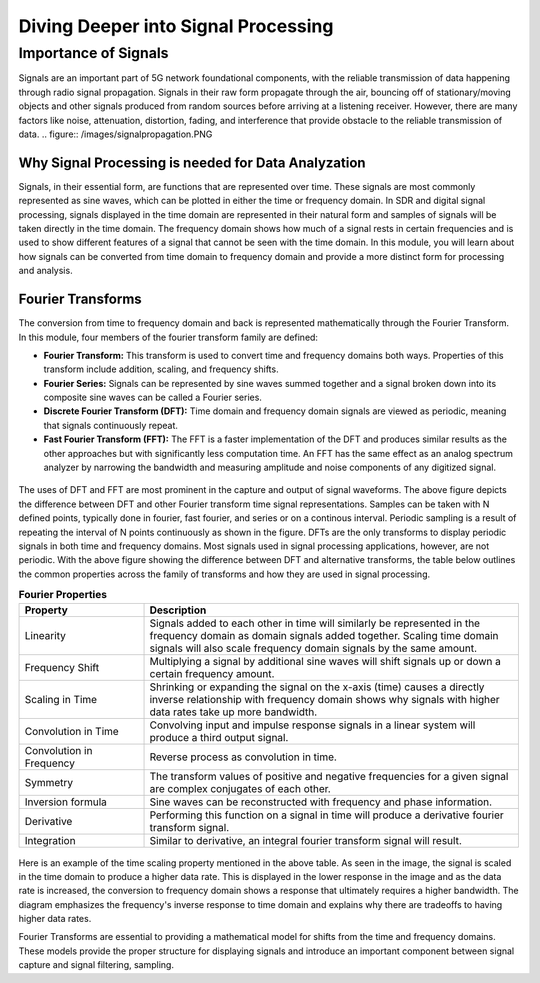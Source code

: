 Diving Deeper into Signal Processing
====================================

Importance of Signals
---------------------
Signals are an important part of 5G network foundational components, with the reliable transmission of data happening through radio signal propagation. Signals in their raw form propagate through the air, bouncing off of stationary/moving objects and other signals produced from random sources before arriving at a listening receiver. However, there are many factors like noise, attenuation, distortion, fading, and interference that provide obstacle to the reliable transmission of data. 
.. figure:: /images/signalpropagation.PNG

Why Signal Processing is needed for Data Analyzation
^^^^^^^^^^^^^^^^^^^^^^^^^^^^^^^^^^^^^^^^^^^^^^^^^^^^
Signals, in their essential form, are functions that are represented over time. These signals are most commonly represented as sine waves, which can be plotted in either the time or frequency domain. In SDR and digital signal processing, signals displayed in the time domain are represented in their natural form and samples of signals will be taken directly in the time domain. The frequency domain shows how much of a signal rests in certain frequencies and is used to show different features of a signal that cannot be seen with the time domain. In this module, you will learn about how signals can be converted from time domain to frequency domain and provide a more distinct form for processing and analysis. 

Fourier Transforms
^^^^^^^^^^^^^^^^^^
The conversion from time to frequency domain and back is represented mathematically through the Fourier Transform. In this module, four members of the fourier transform family are defined: 

- **Fourier Transform:** This transform is used to convert time and frequency domains both ways. Properties of this transform include addition, scaling, and frequency shifts. 

- **Fourier Series:** Signals can be represented by sine waves summed together and a signal broken down into its composite sine waves can be called a Fourier series. 

- **Discrete Fourier Transform (DFT):** Time domain and frequency domain signals are viewed as periodic, meaning that signals continuously repeat. 

- **Fast Fourier Transform (FFT):** The FFT is a faster implementation of the DFT and produces similar results as the other approaches but with significantly less computation time. An FFT has the same effect as an analog spectrum analyzer by narrowing the bandwidth and measuring amplitude and noise components of any digitized signal. 

.. figure:: /images/timedomain.PNG

The uses of DFT and FFT are most prominent in the capture and output of signal waveforms. The above figure depicts the difference between DFT and other Fourier transform time signal representations. Samples can be taken with N defined points, typically done in fourier, fast fourier, and series or on a continous interval. Periodic sampling is a result of repeating the interval of N points continuously as shown in the figure. DFTs are the only transforms to display periodic signals in both time and frequency domains. Most signals used in signal processing applications, however, are not periodic. With the above figure showing the difference between DFT and alternative transforms, the table below outlines the common properties across the family of transforms and how they are used in signal processing. 

.. list-table:: **Fourier Properties**
   :widths: 25 75
   :header-rows: 1

   * - Property
     - Description
   * - Linearity
     - Signals added to each other in time will similarly be represented in the frequency domain as domain signals added together. Scaling time domain signals will also scale frequency domain signals by the same amount. 
   * - Frequency Shift
     - Multiplying a signal by additional sine waves will shift signals up or down a certain frequency amount. 
   * - Scaling in Time
     - Shrinking or expanding the signal on the x-axis (time) causes a directly inverse relationship with frequency domain shows why signals with higher data rates take up more bandwidth. 
   * - Convolution in Time
     - Convolving input and impulse response signals in a linear system will produce a third output signal.  
   * - Convolution in Frequency
     - Reverse process as convolution in time. 
   * - Symmetry
     - The transform values of positive and negative frequencies for a given signal are complex conjugates of each other. 
   * - Inversion formula
     - Sine waves can be reconstructed with frequency and phase information. 
   * - Derivative
     - Performing this function on a signal in time will produce a derivative fourier transform signal. 
   * - Integration
     - Similar to derivative, an integral fourier transform signal will result. 

.. figure:: /images/timescaling.PNG

Here is an example of the time scaling property mentioned in the above table. As seen in the image, the signal is scaled in the time domain to produce a higher data rate. This is displayed in the lower response in the image and as the data rate is increased, the conversion to frequency domain shows a response that ultimately requires a higher bandwidth. The diagram emphasizes the frequency's inverse response to time domain and explains why there are tradeoffs to having higher data rates. 

Fourier Transforms are essential to providing a mathematical model for shifts from the time and frequency domains. These models provide the proper structure for displaying signals and introduce an important component between signal capture and signal filtering, sampling. 
   
